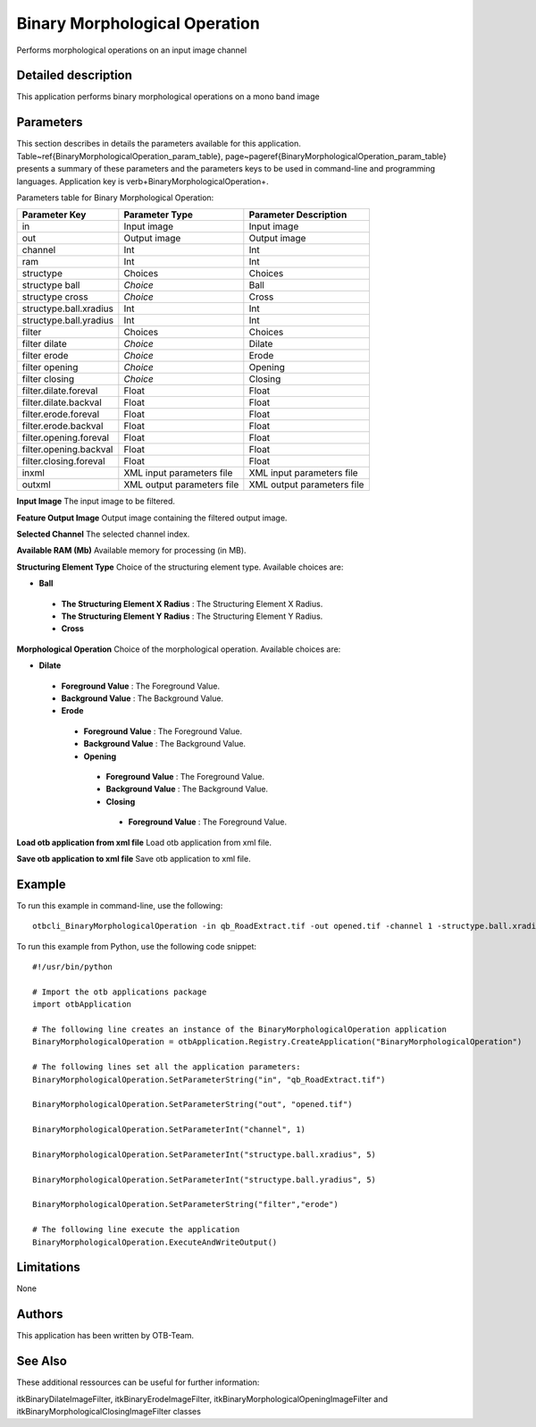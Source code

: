 Binary Morphological Operation
^^^^^^^^^^^^^^^^^^^^^^^^^^^^^^

Performs morphological operations on an input image channel

Detailed description
--------------------

This application performs binary morphological operations on a mono band image

Parameters
----------

This section describes in details the parameters available for this application. Table~\ref{BinaryMorphologicalOperation_param_table}, page~\pageref{BinaryMorphologicalOperation_param_table} presents a summary of these parameters and the parameters keys to be used in command-line and programming languages. Application key is \verb+BinaryMorphologicalOperation+.

Parameters table for Binary Morphological Operation:

+----------------------+--------------------------+----------------------------------+
|Parameter Key         |Parameter Type            |Parameter Description             |
+======================+==========================+==================================+
|in                    |Input image               |Input image                       |
+----------------------+--------------------------+----------------------------------+
|out                   |Output image              |Output image                      |
+----------------------+--------------------------+----------------------------------+
|channel               |Int                       |Int                               |
+----------------------+--------------------------+----------------------------------+
|ram                   |Int                       |Int                               |
+----------------------+--------------------------+----------------------------------+
|structype             |Choices                   |Choices                           |
+----------------------+--------------------------+----------------------------------+
|structype ball        | *Choice*                 |Ball                              |
+----------------------+--------------------------+----------------------------------+
|structype cross       | *Choice*                 |Cross                             |
+----------------------+--------------------------+----------------------------------+
|structype.ball.xradius|Int                       |Int                               |
+----------------------+--------------------------+----------------------------------+
|structype.ball.yradius|Int                       |Int                               |
+----------------------+--------------------------+----------------------------------+
|filter                |Choices                   |Choices                           |
+----------------------+--------------------------+----------------------------------+
|filter dilate         | *Choice*                 |Dilate                            |
+----------------------+--------------------------+----------------------------------+
|filter erode          | *Choice*                 |Erode                             |
+----------------------+--------------------------+----------------------------------+
|filter opening        | *Choice*                 |Opening                           |
+----------------------+--------------------------+----------------------------------+
|filter closing        | *Choice*                 |Closing                           |
+----------------------+--------------------------+----------------------------------+
|filter.dilate.foreval |Float                     |Float                             |
+----------------------+--------------------------+----------------------------------+
|filter.dilate.backval |Float                     |Float                             |
+----------------------+--------------------------+----------------------------------+
|filter.erode.foreval  |Float                     |Float                             |
+----------------------+--------------------------+----------------------------------+
|filter.erode.backval  |Float                     |Float                             |
+----------------------+--------------------------+----------------------------------+
|filter.opening.foreval|Float                     |Float                             |
+----------------------+--------------------------+----------------------------------+
|filter.opening.backval|Float                     |Float                             |
+----------------------+--------------------------+----------------------------------+
|filter.closing.foreval|Float                     |Float                             |
+----------------------+--------------------------+----------------------------------+
|inxml                 |XML input parameters file |XML input parameters file         |
+----------------------+--------------------------+----------------------------------+
|outxml                |XML output parameters file|XML output parameters file        |
+----------------------+--------------------------+----------------------------------+

**Input Image**
The input image to be filtered.

**Feature Output Image**
Output image containing the filtered output image.

**Selected Channel**
The selected channel index.

**Available RAM (Mb)**
Available memory for processing (in MB).

**Structuring Element Type**
Choice of the structuring element type. Available choices are: 

- **Ball**


 - **The Structuring Element X Radius** : The Structuring Element X Radius.

 - **The Structuring Element Y Radius** : The Structuring Element Y Radius.


 - **Cross**



**Morphological Operation**
Choice of the morphological operation. Available choices are: 

- **Dilate**


 - **Foreground Value** : The Foreground Value.

 - **Background Value** : The Background Value.


 - **Erode**


  - **Foreground Value** : The Foreground Value.

  - **Background Value** : The Background Value.


  - **Opening**


   - **Foreground Value** : The Foreground Value.

   - **Background Value** : The Background Value.


   - **Closing**


    - **Foreground Value** : The Foreground Value.



**Load otb application from xml file**
Load otb application from xml file.

**Save otb application to xml file**
Save otb application to xml file.

Example
-------

To run this example in command-line, use the following: 
::

	otbcli_BinaryMorphologicalOperation -in qb_RoadExtract.tif -out opened.tif -channel 1 -structype.ball.xradius 5 -structype.ball.yradius 5 -filter erode

To run this example from Python, use the following code snippet: 

::

	#!/usr/bin/python

	# Import the otb applications package
	import otbApplication

	# The following line creates an instance of the BinaryMorphologicalOperation application 
	BinaryMorphologicalOperation = otbApplication.Registry.CreateApplication("BinaryMorphologicalOperation")

	# The following lines set all the application parameters:
	BinaryMorphologicalOperation.SetParameterString("in", "qb_RoadExtract.tif")

	BinaryMorphologicalOperation.SetParameterString("out", "opened.tif")

	BinaryMorphologicalOperation.SetParameterInt("channel", 1)

	BinaryMorphologicalOperation.SetParameterInt("structype.ball.xradius", 5)

	BinaryMorphologicalOperation.SetParameterInt("structype.ball.yradius", 5)

	BinaryMorphologicalOperation.SetParameterString("filter","erode")

	# The following line execute the application
	BinaryMorphologicalOperation.ExecuteAndWriteOutput()

Limitations
-----------

None

Authors
-------

This application has been written by OTB-Team.

See Also
--------

These additional ressources can be useful for further information: 

itkBinaryDilateImageFilter, itkBinaryErodeImageFilter, itkBinaryMorphologicalOpeningImageFilter and itkBinaryMorphologicalClosingImageFilter classes

